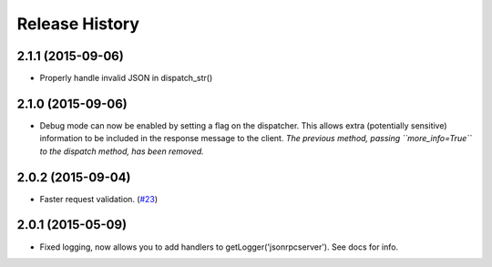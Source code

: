 Release History
===============

2.1.1 (2015-09-06)
------------------

- Properly handle invalid JSON in dispatch_str()

2.1.0 (2015-09-06)
------------------

- Debug mode can now be enabled by setting a flag on the dispatcher. This allows
  extra (potentially sensitive) information to be included in the response
  message to the client. *The previous method, passing ``more_info=True`` to the
  dispatch method, has been removed.*

2.0.2 (2015-09-04)
------------------

- Faster request validation.
  (`#23 <https://bitbucket.org/beau-barker/jsonrpcserver/issues/23/performance-of-jsonrpcserver-is-not-very>`_)

2.0.1 (2015-05-09)
------------------

- Fixed logging, now allows you to add handlers to getLogger('jsonrpcserver').
  See docs for info.
